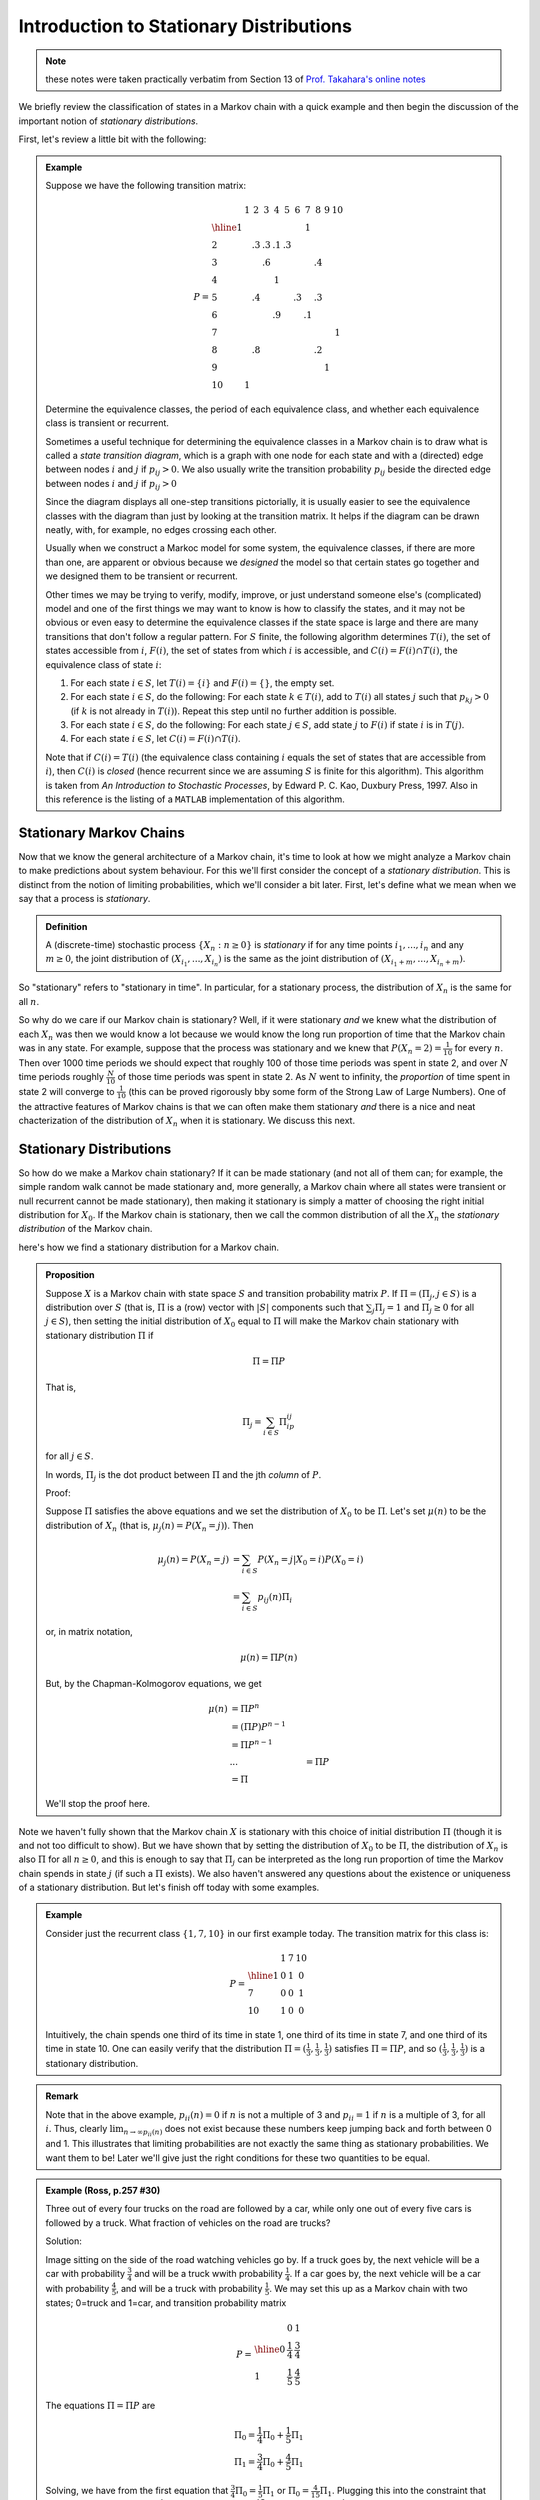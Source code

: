 ****************************************
Introduction to Stationary Distributions
****************************************

.. note:: these notes were taken practically verbatim from Section 13 of `Prof. Takahara's online notes`_

We briefly review the classification of states in a Markov chain with a quick example and then begin the discussion of the important notion of *stationary distributions*.

First, let's review a little bit with the following:

.. admonition:: Example

    Suppose we have the following transition matrix:

    .. math::
        P=\begin{array}{l|ccccccccccc}
           & 1 &  2 &  3 &  4 &  5 &  6 &  7 &  8 &  9 & 10 \\
        \hline
        1  &   &    &    &    &    &    & 1  &    &    &    \\
        2  &   & .3 & .3 & .1 & .3 &    &    &    &    &    \\
        3  &   &    & .6 &    &    &    &    & .4 &    &    \\
        4  &   &    &    &  1 &    &    &    &    &    &    \\
        5  &   & .4 &    &    &    & .3 &    & .3 &    &    \\
        6  &   &    &    & .9 &    &    & .1 &    &    &    \\
        7  &   &    &    &    &    &    &    &    &    &  1 \\
        8  &   & .8 &    &    &    &    &    & .2 &    &    \\
        9  &   &    &    &    &    &    &    &    &  1 &    \\
        10 & 1 &    &    &    &    &    &    &    &    &    
        \end{array}

    Determine the equivalence classes, the period of each equivalence class, and whether each equivalence class is transient or recurrent.

    Sometimes a useful technique for determining the equivalence classes in a Markov chain is to draw what is called a *state transition diagram*, which is a graph with one node for each state and with a (directed) edge between nodes :math:`i` and :math:`j` if :math:`p_{ij}>0`. We also usually write the transition probability :math:`p_{ij}` beside the directed edge between nodes :math:`i` and :math:`j` if :math:`p_{ij}>0`

    .. image:: .static/10.04.1.png

    Since the diagram displays all one-step transitions pictorially, it is usually easier to see the equivalence classes with the diagram than just by looking at the transition matrix. It helps if the diagram can be drawn neatly, with, for example, no edges crossing each other.

    Usually when we construct a Markoc model for some system, the equivalence classes, if there are more than one, are apparent or obvious because we *designed* the model so that certain states go together and we designed them to be transient or recurrent.

    Other times we may be trying to verify, modify, improve, or just understand someone else's (complicated) model and one of the first things we may want to know is how to classify the states, and it may not be obvious or even easy to determine the equivalence classes if the state space is large and there are many transitions that don't follow a regular pattern. For :math:`S` finite, the following algorithm determines :math:`T(i)`, the set of states accessible from :math:`i`, :math:`F(i)`, the set of states from which :math:`i` is accessible, and :math:`C(i)=F(i)\cap T(i)`, the equivalence class of state :math:`i`:

    1. For each state :math:`i\in S`, let :math:`T(i)=\{i\}` and :math:`F(i)=\{\}`, the empty set.
    2. For each state :math:`i\in S`, do the following: For each state :math:`k\in T(i)`, add to :math:`T(i)` all states :math:`j` such that :math:`p_{kj}>0` (if :math:`k` is not already in :math:`T(i)`). Repeat this step until no further addition is possible.
    3. For each state :math:`i\in S`, do the following: For each state :math:`j\in S`, add state :math:`j` to :math:`F(i)` if state :math:`i` is in :math:`T(j)`.
    4. For each state :math:`i\in S`, let :math:`C(i)=F(i)\cap T(i)`.
    
    Note that if :math:`C(i)=T(i)` (the equivalence class containing :math:`i` equals the set of states that are accessible from :math:`i`), then :math:`C(i)` is *closed* (hence recurrent since we are assuming :math:`S` is finite for this algorithm). This algorithm is taken from *An Introduction to Stochastic Processes*, by Edward P. C. Kao, Duxbury Press, 1997. Also in this reference is the listing of a ``MATLAB`` implementation of this algorithm.

Stationary Markov Chains
========================
Now that we know the general architecture of a Markov chain, it's time to look at how we might analyze a Markov chain to make predictions about system behaviour. For this we'll first consider the concept of a *stationary distribution*. This is distinct from the notion of limiting probabilities, which we'll consider a bit later. First, let's define what we mean when we say that a process is *stationary*.

.. admonition:: Definition

    A (discrete-time) stochastic process :math:`\{X_n: n\geq 0\}` is *stationary* if for any time points :math:`i_1,...,i_n` and any :math:`m\geq 0`, the joint distribution of :math:`(X_{i_1},...,X_{i_n})` is the same as the joint distribution of :math:`(X_{i_1+m},...,X_{i_n+m})`.

So "stationary" refers to "stationary in time". In particular, for a stationary process, the distribution of :math:`X_n` is the same for all :math:`n`.

So why do we care if our Markov chain is stationary? Well, if it were stationary *and* we knew what the distribution of each :math:`X_n` was then we would know a lot because we would know the long run proportion of time that the Markov chain was in any state. For example, suppose that the process was stationary and we knew that :math:`P(X_n=2)=\frac{1}{10}` for every :math:`n`. Then over 1000 time periods we should expect that roughly 100 of those time periods was spent in state 2, and over :math:`N` time periods roughly :math:`\frac{N}{10}` of those time periods was spent in state 2. As :math:`N` went to infinity, the *proportion* of time spent in state 2 will converge to :math:`\frac{1}{10}` (this can be proved rigorously bby some form of the Strong Law of Large Numbers). One of the attractive features of Markov chains is that we can often make them stationary *and* there is a nice and neat chacterization of the distribution of :math:`X_n` when it is stationary. We discuss this next.

Stationary Distributions
========================
So how do we make a Markov chain stationary? If it can be made stationary (and not all of them can; for example, the simple random walk cannot be made stationary and, more generally, a Markov chain where all states were transient or null recurrent cannot be made stationary), then making it stationary is simply a matter of choosing the right initial distribution for :math:`X_0`. If the Markov chain is stationary, then we call the common distribution of all the :math:`X_n` the *stationary distribution* of the Markov chain.

here's how we find a stationary distribution for a Markov chain.

.. admonition:: Proposition

    Suppose :math:`X` is a Markov chain with state space :math:`S` and transition probability matrix :math:`P`. If :math:`Π=(Π_j,j\in S)` is a distribution over :math:`S` (that is, :math:`Π` is a (row) vector with :math:`|S|` components such that :math:`\sum_jΠ_j=1` and :math:`Π_j\geq 0` for all :math:`j\in S`), then setting the initial distribution of :math:`X_0` equal to :math:`Π` will make the Markov chain stationary with stationary distribution :math:`Π` if

    .. math::
        Π=ΠP

    That is,

    .. math::
        Π_j=\sum_{i\in S}Π_ip_{ij}

    for all :math:`j\in S`.

    In words, :math:`Π_j` is the dot product between :math:`Π` and the jth *column* of :math:`P`.

    Proof:

    Suppose :math:`Π` satisfies the above equations and we set the distribution of :math:`X_0` to be :math:`Π`. Let's set :math:`μ(n)` to be the distribution of :math:`X_n` (that is, :math:`μ_j(n)=P(X_n=j)`). Then

    .. math::
        μ_j(n)=P(X_n=j)&=\sum_{i\in S}P(X_n=j|X_0=i)P(X_0=i)\\
                       &=\sum_{i\in S}p_{ij}(n)Π_i

    or, in matrix notation,

    .. math::
        μ(n) = ΠP(n)

    But, by the Chapman-Kolmogorov equations, we get

    .. math::
        μ(n) &= ΠP^n\\
             &= (ΠP)P^{n-1}\\
             &= ΠP^{n-1}\\
             &...
             &= ΠP\\
             &= Π

    We'll stop the proof here.

Note we haven't fully shown that the Markov chain :math:`X` is stationary with this choice of initial distribution :math:`Π` (though it is and not too difficult to show). But we have shown that by setting the distribution of :math:`X_0` to be :math:`Π`, the distribution of :math:`X_n` is also :math:`Π` for all :math:`n\geq 0`, and this is enough to say that :math:`Π_j` can be interpreted as the long run proportion of time the Markov chain spends in state :math:`j` (if such a :math:`Π` exists). We also haven't answered any questions about the existence or uniqueness of a stationary distribution. But let's finish off today with some examples.

.. admonition:: Example

    Consider just the recurrent class :math:`\{1,7,10\}` in our first example today. The transition matrix for this class is:

    .. math::
        P=\begin{array}{l|ccc}
          & 1 & 7 & 10\\
        \hline
        1 & 0 & 1 & 0 \\
        7 & 0 & 0 & 1 \\
        10 & 1 & 0 & 0
        \end{array}

    Intuitively, the chain spends one third of its time in state 1, one third of its time in state 7, and one third of its time in state 10. One can easily verify that the distribution :math:`Π=(\frac{1}{3},\frac{1}{3},\frac{1}{3})` satisfies :math:`Π=ΠP`, and so :math:`(\frac{1}{3},\frac{1}{3},\frac{1}{3})` is a stationary distribution.

.. admonition:: Remark

    Note that in the above example, :math:`p_{ii}(n)=0` if :math:`n` is not a multiple of 3 and :math:`p_{ii}=1` if :math:`n` is a multiple of 3, for all :math:`i`. Thus, clearly :math:`\lim_{n\to\infty p_{ii}(n)` does not exist because these numbers keep jumping back and forth between 0 and 1. This illustrates that limiting probabilities are not exactly the same thing as stationary probabilities. We want them to be! Later we'll give just the right conditions for these two quantities to be equal.

.. admonition:: Example (Ross, p.257 #30)

    Three out of every four trucks on the road are followed by a car, while only one out of every five cars is followed by a truck. What fraction of vehicles on the road are trucks?

    Solution:

    Image sitting on the side of the road watching vehicles go by. If a truck goes by, the next vehicle will be a car with probability :math:`\frac{3}{4}` and will be a truck wwith probability :math:`\frac{1}{4}`. If a car goes by, the next vehicle will be a car with probability :math:`\frac{4}{5}`, and will be a truck with probability :math:`\frac{1}{5}`. We may set this up as a Markov chain with two states; 0=truck and 1=car, and transition probability matrix

    .. math::
        P=\begin{array}{l|cc}
          & 0 & 1 \\
        \hline
        0 & \frac{1}{4} & \frac{3}{4} \\
        1 & \frac{1}{5} & \frac{4}{5}
        \end{array}

    The equations :math:`Π=ΠP` are

    .. math::
        Π_0=\frac{1}{4}Π_0+\frac{1}{5}Π_1\\
        Π_1=\frac{3}{4}Π_0+\frac{4}{5}Π_1

    Solving, we have from the first equation that :math:`\frac{3}{4}Π_0=\frac{1}{5}Π_1` or :math:`Π_0=\frac{4}{15}Π_1`. Plugging this into the constraint that :math:`Π_0+Π_1=1`, gives us that :math:`\frac{4}{15}Π_1+Π_1=1`, or :math:`Π_1=\frac{15}{19}`. Therefore, :math:`Π_0=\frac{4}{19}`. That is, as we sit by the side of the road, the long run proportion of vehicles that will be trucks is :math:`\frac{4}{19}`

.. admonition:: Remark

    Note that we need the constraint that :math:`Π_0+Π_1=1` in order to determine a solution. In general, we need the constraint that :math:`\sum_{j\in S}Π_j=1` in order to determine a solution. This is because the system of equations :math:`Π=ΠP` has just in itself infinitely many solutions (if :math:`Π` is a solution then so is :math:`cΠ` for any constant :math:`c`). We need the normalization constraint basically to determine :math:`c` to make :math:`Π` a proper distribution over :math:`S`.







.. _`Prof. Takahara's online notes`: http://www.mast.queensu.ca/~stat455/lecturenotes/set3.pdf